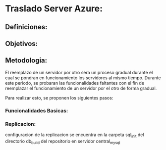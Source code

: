 * Traslado Server Azure:

** Definiciones:
\begin{itemize}
\item Servidor Azure
\item Servidor AWS
\item Software central_site
\item Software central_mysql
\item Software RTOConsultas
\item Servicios Autoridades Aplicacion
\end{itemize}

** Objetivos:
\begin{itemize}
\item Reemplazar la funcionalidad del servidor Azure
\item Mejorar la performance de las funcionalidades existentes del software Central
\end{itemize}

** Metodologia:
El reemplazo de un servidor por otro sera un proceso gradual durante el cual se pondran en funcionamiento los servidores al mismo tiempo. Durante este periodo, se probaran las funcionalidades faltantes con el fin de reemplazar el funcionamiento de un servidor por el otro de forma gradual.

Para realizar esto, se proponen los siguientes pasos:
\begin{itemize}
\item Poner en funcionamiento el software RTOConsultas cuya base de datos estara vinculada a la del software central mediante un esquema Amo-Esclavo.
\item Vincular los servicios de las autoridades de aplicacion con el servidor central (Habilitaciones finales, Base de Datos DPT).
\item Probar las funcionalidades basicas contrastando contra la informacion presente en el Servidor Azure.
\item Dar de baja el servidor Azure completando el traslado.
\end{itemize}

*** Funcionalidades Basicas:

\begin{itemize}
\item Consulta de certificados en vista del navegador y en formato PDF [ COMPLETADO ]
\item Carga de Obleas a un taller determinado [ COMPLETADO ]
\item Consulta de la cantidad de obleas disponibles por planta [ PENDIENTE ]

\item Consulta de habilitaciones y habilitaciones finales [ PENDIENTE ]
\end{itemize}

*** Replicacion:
configuracion de la replicacion se encuentra en la carpeta sql_init del directorio db_build del repositorio en servidor central_mysql
